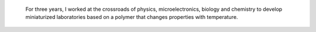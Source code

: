.. title: Ph.D thesis
.. category: projects-en-featured
.. subtitle: PNIPAM technologies for labs-on-chips
.. slug: phd
.. date: 2005-09-01T00:00:00
.. end: 2008-11-06T00:00:00
.. image: /images/2008-06-11_PNIPAM-microsystems-at-LAAS-CNRS-011.jpg
.. roles: project lead, researcher, writer
.. keywords: labs-on-chips, microfluidics, PNIPAM, polymers
.. draft: true


.. highlights::

    For three years, I worked at the crossroads of physics, microelectronics, biology and chemistry to develop miniaturized laboratories based on a polymer that changes properties with temperature.
